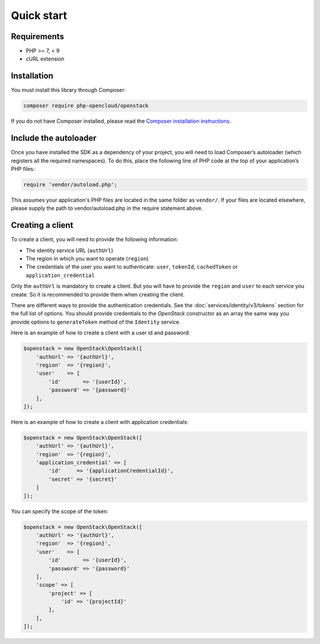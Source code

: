 Quick start
===========

Requirements
------------

* PHP >= 7, < 9
* cURL extension

Installation
------------

You must install this library through Composer:

.. code-block:: bash

    composer require php-opencloud/openstack

If you do not have Composer installed, please read the `Composer installation instructions`_.

Include the autoloader
----------------------

Once you have installed the SDK as a dependency of your project, you will need to load Composer’s autoloader
(which registers all the required namespaces). To do this, place the following line of PHP code at the top of your
application’s PHP files:

.. code-block:: php

    require 'vendor/autoload.php';

This assumes your application's PHP files are located in the same folder as ``vendor/``. If your files are located
elsewhere, please supply the path to vendor/autoload.php in the require statement above.

Creating a client
-----------------

To create a client, you will need to provide the following information:

* The identity service URL (``authUrl``)
* The region in which you want to operate (``region``)
* The credentials of the user you want to authenticate: ``user``, ``tokenId``, ``cachedToken``
  or ``application_credential``

Only the ``authUrl`` is mandatory to create a client. But you will have to provide the ``region`` and ``user``
to each service you create. So it is recommended to provide them when creating the client.

There are different ways to provide the authentication credentials. See the :doc:`services/identity/v3/tokens`
section for the full list of options. You should provide credentials to the `OpenStack` constructor as an array
the same way you provide options to ``generateToken`` method of the ``Identity`` service.

Here is an example of how to create a client with a user id and password:

.. code-block:: php

    $openstack = new OpenStack\OpenStack([
        'authUrl' => '{authUrl}',
        'region'  => '{region}',
        'user'    => [
            'id'       => '{userId}',
            'password' => '{password}'
        ],
    ]);

Here is an example of how to create a client with application credentials:

.. code-block:: php

    $openstack = new OpenStack\OpenStack([
        'authUrl' => '{authUrl}',
        'region'  => '{region}',
        'application_credential' => [
            'id'     => '{applicationCredentialId}',
            'secret' => '{secret}'
        ]
    ]);

You can specify the scope of the token:

.. code-block:: php

    $openstack = new OpenStack\OpenStack([
        'authUrl' => '{authUrl}',
        'region'  => '{region}',
        'user'    => [
            'id'       => '{userId}',
            'password' => '{password}'
        ],
        'scope' => [
            'project' => [
                'id' => '{projectId}'
            ],
        ],
    ]);

.. _Composer installation instructions: https://getcomposer.org/doc/00-intro.md
